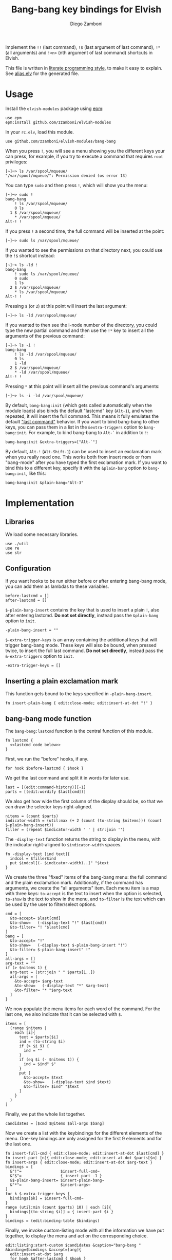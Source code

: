 #+title: Bang-bang key bindings for Elvish
#+author: Diego Zamboni
#+email: diego@zzamboni.org

#+name: module-summary
Implement the =!!= (last command), =!$= (last argument of last command), ~!*~ (all arguments) and =!<n>= (nth argument of last command) shortcuts in Elvish.

This file is written in [[https://leanpub.com/lit-config][literate programming style]], to make it easy to explain. See [[file:alias.elv][alias.elv]] for the generated file.

* Table of Contents :TOC:noexport:
- [[#usage][Usage]]
- [[#implementation][Implementation]]
  - [[#libraries][Libraries]]
  - [[#configuration][Configuration]]
  - [[#inserting-a-plain-exclamation-mark][Inserting a plain exclamation mark]]
  - [[#bang-bang-mode-function][bang-bang mode function]]
  - [[#initialization][Initialization]]

* Usage

Install the =elvish-modules= package using [[https://elvish.io/ref/epm.html][epm]]:

#+begin_src elvish
use epm
epm:install github.com/zzamboni/elvish-modules
#+end_src

In your =rc.elv=, load this module.

#+begin_src elvish
use github.com/zzamboni/elvish-modules/bang-bang
#+end_src

When you press =!=, you will see a menu showing you the different keys your can press, for example, if you try to execute a command that requires =root= privileges:

#+begin_example
  [~]─> ls /var/spool/mqueue/
  "/var/spool/mqueue/": Permission denied (os error 13)
#+end_example

You can type =sudo= and then press =!=, which will show you the menu:

#+begin_example
  [~]─> sudo !
  bang-bang
      ! ls /var/spool/mqueue/
      0 ls
    1 $ /var/spool/mqueue/
      ,* /var/spool/mqueue/
  Alt-! !
#+end_example

If you press =!= a second time, the full command will be inserted at the point:

#+begin_example
  [~]─> sudo ls /var/spool/mqueue/
#+end_example

If you wanted to see the permissions on that directory next, you could use the =!$= shortcut instead:

#+begin_example
  [~]─> ls -ld !
  bang-bang
      ! sudo ls /var/spool/mqueue/
      0 sudo
      1 ls
    2 $ /var/spool/mqueue/
      ,* ls /var/spool/mqueue/
  Alt-! !
#+end_example

Pressing =$= (or =2=) at this point will insert the last argument:

#+begin_example
  [~]─> ls -ld /var/spool/mqueue/
#+end_example

If you wanted to then see the i-node number of the directory, you could type the new partial command and then use the =!*= key to insert all the arguments of the previous command:

#+begin_example
  [~]─> ls -i !
  bang-bang
      ! ls -ld /var/spool/mqueue/
      0 ls
      1 -ld
    2 $ /var/spool/mqueue/
      ,* -ld /var/spool/mqueue/
  Alt-! !
#+end_example

Pressing =*= at this point will insert all the previous command's arguments:

#+begin_example
  [~]─> ls -i -ld /var/spool/mqueue/
#+end_example

By default, =bang-bang:init= (which gets called automatically when the module loads) also binds the default "lastcmd" key (=Alt-1=), and when repeated, it will insert the full command. This means it fully emulates the default [[https://elvish.io/learn/cookbook.html#ui-recipes]["last command"]] behavior. If you want to bind bang-bang to other keys, you can pass them in a list in the =&extra-triggers= option to =bang-bang:init=. For example, to bind bang-bang to =Alt-`= in addition to =!=:

#+begin_src elvish
bang-bang:init &extra-triggers=["Alt-`"]
#+end_src

By default, =Alt-!= (=Alt-Shift-1=) can be used to insert an exclamation mark when you really need one. This works both from insert mode or from "bang-mode" after you have typed the first exclamation mark. If you want to bind this to a different key, specify it with the =&plain-bang= option to =bang-bang:init=, like this:

#+begin_src elvish
bang-bang:init &plain-bang="Alt-3"
#+end_src

* Implementation
:PROPERTIES:
:header-args:elvish: :tangle (concat (file-name-sans-extension (buffer-file-name)) ".elv")
:header-args: :mkdirp yes :comments no
:END:

** Libraries

We load some necessary libraries.

#+begin_src elvish
use ./util
use re
use str
#+end_src

** Configuration

If you want hooks to be run either before or after entering bang-bang mode, you can add them as lambdas to these variables.

#+begin_src elvish
before-lastcmd = []
after-lastcmd = []
#+end_src

=$-plain-bang-insert= contains the key that is used to insert a plain =!=, also after entering lastcmd.  *Do not set directly*, instead pass the =&plain-bang= option to =init=.

#+begin_src elvish
-plain-bang-insert = ""
#+end_src

=$-extra-trigger-keys= is an array containing the additional keys that will trigger bang-bang mode. These keys will also be bound, when pressed twice, to insert the full last command. *Do not set directly*, instead pass the =&-extra-triggers= option to =init=.

#+begin_src elvish
-extra-trigger-keys = []
#+end_src

** Inserting a plain exclamation mark

This function gets bound to the keys specified in =-plain-bang-insert=.

#+begin_src elvish
fn insert-plain-bang { edit:close-mode; edit:insert-at-dot "!" }
#+end_src

** bang-bang mode function

The =bang-bang:lastcmd= function is the central function of this module.

#+begin_src elvish :noweb no-export
fn lastcmd {
  <<lastcmd code below>>
}
#+end_src

First, we run the "before" hooks, if any.

#+begin_src elvish :tangle no :noweb-ref "lastcmd code below"
for hook $before-lastcmd { $hook }
#+end_src

We get the last command and split it in words for later use.

#+begin_src elvish :tangle no :noweb-ref "lastcmd code below"
last = [(edit:command-history)][-1]
parts = [(edit:wordify $last[cmd])]
#+end_src

We also get how wide the first column of the display should be, so that we can draw the selector keys right-aligned.

#+begin_src elvish :tangle no :noweb-ref "lastcmd code below"
nitems = (count $parts)
indicator-width = (util:max (+ 2 (count (to-string $nitems))) (count $-plain-bang-insert))
filler = (repeat $indicator-width ' ' | str:join '')
#+end_src

The =-display-text= function returns the string to display in the menu, with the indicator right-aligned to =$indicator-width= spaces.

#+begin_src elvish :tangle no :noweb-ref "lastcmd code below"
fn -display-text [ind text]{
  indcol = $filler$ind
  put $indcol[(- $indicator-width)..]" "$text
}
#+end_src

We create the three "fixed" items of the bang-bang menu: the full command and the plain exclamation mark. Additionally, if the command has arguments, we create the "all arguments" item. Each menu item is a map with three keys: =to-accept= is the text to insert when the option is selected, =to-show= is the text to show in the menu, and =to-filter= is the text which can be used by the user to filter/select options.

#+begin_src elvish :tangle no :noweb-ref "lastcmd code below"
cmd = [
  &to-accept= $last[cmd]
  &to-show=   (-display-text "!" $last[cmd])
  &to-filter= "! "$last[cmd]
]
bang = [
  &to-accept= "!"
  &to-show=   (-display-text $-plain-bang-insert "!")
  &to-filter= $-plain-bang-insert" !"
]
all-args = []
arg-text = ""
if (> $nitems 1) {
  arg-text = (str:join " " $parts[1..])
  all-args = [
    &to-accept= $arg-text
    &to-show=   (-display-text "*" $arg-text)
    &to-filter= "* "$arg-text
  ]
}
#+end_src

We now populate the menu items for each word of the command. For the last one, we also indicate that it can be selected with =$=.

#+begin_src elvish :tangle no :noweb-ref "lastcmd code below"
items = [
  (range $nitems |
    each [i]{
      text = $parts[$i]
      ind = (to-string $i)
      if (> $i 9) {
        ind = ""
      }
      if (eq $i (- $nitems 1)) {
        ind = $ind" $"
      }
      put [
        &to-accept= $text
        &to-show=   (-display-text $ind $text)
        &to-filter= $ind" "$text
      ]
    }
  )
]
#+end_src

Finally, we put the whole list together.

#+begin_src elvish :tangle no :noweb-ref "lastcmd code below"
candidates = [$cmd $@items $all-args $bang]
#+end_src

Now we create a list with the keybindings for the different elements of the menu. One-key bindings are only assigned for the first 9 elements and for the last one.

#+begin_src elvish :tangle no :noweb-ref "lastcmd code below"
fn insert-full-cmd { edit:close-mode; edit:insert-at-dot $last[cmd] }
fn insert-part [n]{ edit:close-mode; edit:insert-at-dot $parts[$n] }
fn insert-args { edit:close-mode; edit:insert-at-dot $arg-text }
bindings = [
  &"!"=                 $insert-full-cmd~
  &"$"=                 { insert-part -1 }
  &$-plain-bang-insert= $insert-plain-bang~
  &"*"=                 $insert-args~
]
for k $-extra-trigger-keys {
  bindings[$k] = $insert-full-cmd~
}
range (util:min (count $parts) 10) | each [i]{
  bindings[(to-string $i)] = { insert-part $i }
}
bindings = (edit:binding-table $bindings)
#+end_src

Finally, we invoke custom-listing mode with all the information we have put together, to display the menu and act on the corresponding choice.

#+begin_src elvish :tangle no :noweb-ref "lastcmd code below"
edit:listing:start-custom $candidates &caption="bang-bang " &binding=$bindings &accept=[arg]{
  edit:insert-at-dot $arg
  for hook $after-lastcmd { $hook }
}
#+end_src

** Initialization

The =init= function gets called to set up the keybindings. This function can receive two options:

- =&plain-bang= (string) to specify the key to insert a plain exclamation mark when needed. Defaults to ="Alt-!"=.
- =&extra-triggers= (array of strings) to specify additional keys (other than =!=) to trigger bang-bang mode. All of these keys will also be bound, when pressed twice, to insert the full last command (just like =!!=). Defaults to =["Alt-1"]=, which emulates the default last-command keybinding in Elvish.

#+begin_src elvish
fn init [&plain-bang="Alt-!" &extra-triggers=["Alt-1"]]{
  -plain-bang-insert = $plain-bang
  -extra-trigger-keys = $extra-triggers
  edit:insert:binding[!] = $lastcmd~
  for k $extra-triggers {
    edit:insert:binding[$k] = $lastcmd~
  }
  edit:insert:binding[$-plain-bang-insert] = $insert-plain-bang~
}
#+end_src

We call =init= automatically on module load, although you can call it manually if you want to change the defaults for =plain-bang= or =extra-triggers=.

#+begin_src elvish
init
#+end_src
